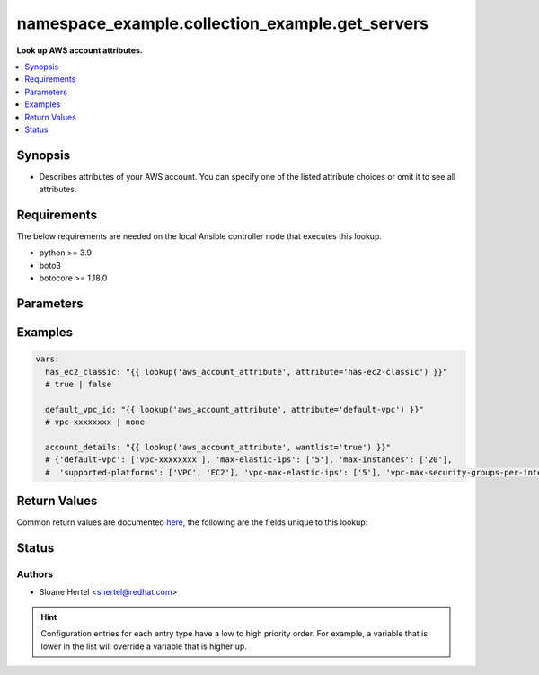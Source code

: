 .. _namespace_example.collection_example.get_servers:


********************************
namespace_example.collection_example.get_servers
********************************

**Look up AWS account attributes.**



.. contents::
   :local:
   :depth: 1


Synopsis
--------
- Describes attributes of your AWS account. You can specify one of the listed attribute choices or omit it to see all attributes.



Requirements
------------
The below requirements are needed on the local Ansible controller node that executes this lookup.

- python >= 3.9
- boto3
- botocore >= 1.18.0


Parameters
----------

.. raw:: html

    <table  border=0 cellpadding=0 class="documentation-table">
        <tr>
            <th colspan="1">Parameter</th>
            <th>Choices/<font color="blue">Defaults</font></th>
                <th>Configuration</th>
            <th width="100%">Comments</th>
        </tr>
            <tr>
                <td colspan="1">
                    <div class="ansibleOptionAnchor" id="parameter-"></div>
                    <b>attribute</b>
                    <a class="ansibleOptionLink" href="#parameter-" title="Permalink to this option"></a>
                    <div style="font-size: small">
                        <span style="color: purple">-</span>
                    </div>
                </td>
                <td>
                        <ul style="margin: 0; padding: 0"><b>Choices:</b>
                                    <li>supported-platforms</li>
                                    <li>default-vpc</li>
                                    <li>max-instances</li>
                                    <li>vpc-max-security-groups-per-interface</li>
                                    <li>max-elastic-ips</li>
                                    <li>vpc-max-elastic-ips</li>
                                    <li>has-ec2-classic</li>
                        </ul>
                </td>
                    <td>
                    </td>
                <td>
                        <div>The attribute for which to get the value(s).</div>
                </td>
            </tr>
            <tr>
                <td colspan="1">
                    <div class="ansibleOptionAnchor" id="parameter-"></div>
                    <b>aws_access_key</b>
                    <a class="ansibleOptionLink" href="#parameter-" title="Permalink to this option"></a>
                    <div style="font-size: small">
                        <span style="color: purple">string</span>
                    </div>
                </td>
                <td>
                </td>
                    <td>
                                <div>env:EC2_ACCESS_KEY</div>
                                <div>env:AWS_ACCESS_KEY</div>
                                <div>env:AWS_ACCESS_KEY_ID</div>
                    </td>
                <td>
                        <div>The AWS access key to use.</div>
                        <div style="font-size: small; color: darkgreen"><br/>aliases: aws_access_key_id</div>
                </td>
            </tr>
            <tr>
                <td colspan="1">
                    <div class="ansibleOptionAnchor" id="parameter-"></div>
                    <b>aws_profile</b>
                    <a class="ansibleOptionLink" href="#parameter-" title="Permalink to this option"></a>
                    <div style="font-size: small">
                        <span style="color: purple">string</span>
                    </div>
                </td>
                <td>
                </td>
                    <td>
                                <div>env:AWS_DEFAULT_PROFILE</div>
                                <div>env:AWS_PROFILE</div>
                    </td>
                <td>
                        <div>The AWS profile</div>
                        <div style="font-size: small; color: darkgreen"><br/>aliases: boto_profile</div>
                </td>
            </tr>
            <tr>
                <td colspan="1">
                    <div class="ansibleOptionAnchor" id="parameter-"></div>
                    <b>aws_secret_key</b>
                    <a class="ansibleOptionLink" href="#parameter-" title="Permalink to this option"></a>
                    <div style="font-size: small">
                        <span style="color: purple">string</span>
                    </div>
                </td>
                <td>
                </td>
                    <td>
                                <div>env:EC2_SECRET_KEY</div>
                                <div>env:AWS_SECRET_KEY</div>
                                <div>env:AWS_SECRET_ACCESS_KEY</div>
                    </td>
                <td>
                        <div>The AWS secret key that corresponds to the access key.</div>
                        <div style="font-size: small; color: darkgreen"><br/>aliases: aws_secret_access_key</div>
                </td>
            </tr>
            <tr>
                <td colspan="1">
                    <div class="ansibleOptionAnchor" id="parameter-"></div>
                    <b>aws_security_token</b>
                    <a class="ansibleOptionLink" href="#parameter-" title="Permalink to this option"></a>
                    <div style="font-size: small">
                        <span style="color: purple">string</span>
                    </div>
                </td>
                <td>
                </td>
                    <td>
                                <div>env:EC2_SECURITY_TOKEN</div>
                                <div>env:AWS_SESSION_TOKEN</div>
                                <div>env:AWS_SECURITY_TOKEN</div>
                    </td>
                <td>
                        <div>The AWS security token if using temporary access and secret keys.</div>
                </td>
            </tr>
            <tr>
                <td colspan="1">
                    <div class="ansibleOptionAnchor" id="parameter-"></div>
                    <b>region</b>
                    <a class="ansibleOptionLink" href="#parameter-" title="Permalink to this option"></a>
                    <div style="font-size: small">
                        <span style="color: purple">string</span>
                    </div>
                </td>
                <td>
                </td>
                    <td>
                                <div>env:EC2_REGION</div>
                                <div>env:AWS_REGION</div>
                    </td>
                <td>
                        <div>The region for which to create the connection.</div>
                </td>
            </tr>
    </table>
    <br/>




Examples
--------

.. code-block:: yaml

    vars:
      has_ec2_classic: "{{ lookup('aws_account_attribute', attribute='has-ec2-classic') }}"
      # true | false

      default_vpc_id: "{{ lookup('aws_account_attribute', attribute='default-vpc') }}"
      # vpc-xxxxxxxx | none

      account_details: "{{ lookup('aws_account_attribute', wantlist='true') }}"
      # {'default-vpc': ['vpc-xxxxxxxx'], 'max-elastic-ips': ['5'], 'max-instances': ['20'],
      #  'supported-platforms': ['VPC', 'EC2'], 'vpc-max-elastic-ips': ['5'], 'vpc-max-security-groups-per-interface': ['5']}



Return Values
-------------
Common return values are documented `here <https://docs.ansible.com/ansible/latest/reference_appendices/common_return_values.html#common-return-values>`_, the following are the fields unique to this lookup:

.. raw:: html

    <table border=0 cellpadding=0 class="documentation-table">
        <tr>
            <th colspan="1">Key</th>
            <th>Returned</th>
            <th width="100%">Description</th>
        </tr>
            <tr>
                <td colspan="1">
                    <div class="ansibleOptionAnchor" id="return-"></div>
                    <b>_raw</b>
                    <a class="ansibleOptionLink" href="#return-" title="Permalink to this return value"></a>
                    <div style="font-size: small">
                      <span style="color: purple">-</span>
                    </div>
                </td>
                <td></td>
                <td>
                            <div>Returns a boolean when <em>attribute</em> is check_ec2_classic. Otherwise returns the value(s) of the attribute (or all attributes if one is not specified).</div>
                    <br/>
                </td>
            </tr>
    </table>
    <br/><br/>


Status
------


Authors
~~~~~~~

- Sloane Hertel <shertel@redhat.com>


.. hint::
    Configuration entries for each entry type have a low to high priority order. For example, a variable that is lower in the list will override a variable that is higher up.
